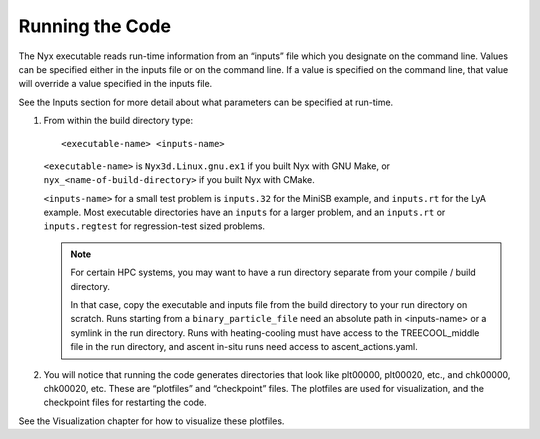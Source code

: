 Running the Code
================

The Nyx executable reads run-time information from an “inputs” file which you designate on the command line.
Values can be specified either in the inputs file or on the command line.
If a value is specified on the command line, that value will override a value specified in the inputs file.

See the Inputs section for more detail about what parameters can be specified at run-time.

#. From within the build directory type:

   ::

      <executable-name> <inputs-name>

   ``<executable-name>`` is  ``Nyx3d.Linux.gnu.ex1`` if you built Nyx with GNU Make, or
   ``nyx_<name-of-build-directory>`` if you built Nyx with CMake.

   ``<inputs-name>`` for a small test problem is  ``inputs.32`` for the MiniSB example,
   and ``inputs.rt`` for the LyA example. Most executable directories have an ``inputs``
   for a larger problem, and an ``inputs.rt`` or ``inputs.regtest`` for regression-test
   sized problems.

   .. note::
      For certain HPC systems, you may want to have a run directory separate from your compile / build directory.

      In that case, copy the executable and inputs file from the build directory to your run directory on scratch.
      Runs starting from a ``binary_particle_file`` need an absolute path in <inputs-name> or a symlink in the run directory.
      Runs with heating-cooling must have access to the TREECOOL_middle file in the run directory, and ascent in-situ runs
      need access to ascent_actions.yaml.
      

#. You will notice that running the code generates directories that look like
   plt00000, plt00020, etc.,
   and chk00000, chk00020, etc. These are “plotfiles” and
   “checkpoint” files. The plotfiles are used for visualization,
   and the checkpoint files for restarting the code.

See the Visualization chapter for how to visualize these plotfiles.

